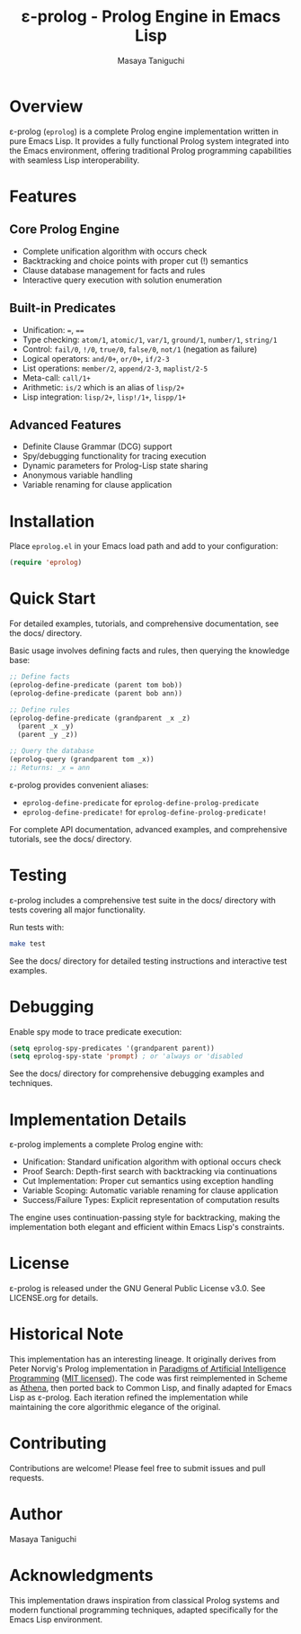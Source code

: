 #+TITLE: ε-prolog - Prolog Engine in Emacs Lisp
#+AUTHOR: Masaya Taniguchi

[[https://melpa.org/#/eprolog][file:https://melpa.org/packages/eprolog-badge.svg]]
[[https://deepwiki.com/tani/eprolog][file:https://deepwiki.com/badge.svg]]

* Overview

ε-prolog (~eprolog~) is a complete Prolog engine implementation written in pure Emacs Lisp. It provides a fully functional Prolog system integrated into the Emacs environment, offering traditional Prolog programming capabilities with seamless Lisp interoperability.

* Features

** Core Prolog Engine
- Complete unification algorithm with occurs check
- Backtracking and choice points with proper cut (!) semantics
- Clause database management for facts and rules
- Interactive query execution with solution enumeration

** Built-in Predicates
- Unification: ~=~, ~==~
- Type checking: ~atom/1~, ~atomic/1~, ~var/1~, ~ground/1~, ~number/1~, ~string/1~
- Control: ~fail/0~, ~!/0~, ~true/0~, ~false/0~, ~not/1~ (negation as failure)
- Logical operators: ~and/0+~, ~or/0+~, ~if/2-3~
- List operations: ~member/2~, ~append/2-3~, ~maplist/2-5~
- Meta-call: ~call/1+~
- Arithmetic: ~is/2~ which is an alias of ~lisp/2+~
- Lisp integration: ~lisp/2+~, ~lisp!/1+~, ~lispp/1+~

** Advanced Features
- Definite Clause Grammar (DCG) support
- Spy/debugging functionality for tracing execution
- Dynamic parameters for Prolog-Lisp state sharing
- Anonymous variable handling
- Variable renaming for clause application

* Installation

Place =eprolog.el= in your Emacs load path and add to your configuration:

#+BEGIN_SRC emacs-lisp
(require 'eprolog)
#+END_SRC

* Quick Start

For detailed examples, tutorials, and comprehensive documentation, see the docs/ directory.

Basic usage involves defining facts and rules, then querying the knowledge base:

#+BEGIN_SRC emacs-lisp
;; Define facts
(eprolog-define-predicate (parent tom bob))
(eprolog-define-predicate (parent bob ann))

;; Define rules  
(eprolog-define-predicate (grandparent _x _z)
  (parent _x _y)
  (parent _y _z))

;; Query the database
(eprolog-query (grandparent tom _x))
;; Returns: _x = ann
#+END_SRC

ε-prolog provides convenient aliases:
- ~eprolog-define-predicate~ for ~eprolog-define-prolog-predicate~
- ~eprolog-define-predicate!~ for ~eprolog-define-prolog-predicate!~

For complete API documentation, advanced examples, and comprehensive tutorials, see the docs/ directory.

* Testing

ε-prolog includes a comprehensive test suite in the docs/ directory with tests covering all major functionality.

Run tests with:
#+BEGIN_SRC bash
make test
#+END_SRC

See the docs/ directory for detailed testing instructions and interactive test examples.

* Debugging

Enable spy mode to trace predicate execution:

#+BEGIN_SRC emacs-lisp
(setq eprolog-spy-predicates '(grandparent parent))
(setq eprolog-spy-state 'prompt) ; or 'always or 'disabled
#+END_SRC

See the docs/ directory for comprehensive debugging examples and techniques.

* Implementation Details

ε-prolog implements a complete Prolog engine with:

- Unification: Standard unification algorithm with optional occurs check
- Proof Search: Depth-first search with backtracking via continuations
- Cut Implementation: Proper cut semantics using exception handling
- Variable Scoping: Automatic variable renaming for clause application
- Success/Failure Types: Explicit representation of computation results

The engine uses continuation-passing style for backtracking, making the implementation both elegant and efficient within Emacs Lisp's constraints.

* License

ε-prolog is released under the GNU General Public License v3.0. See LICENSE.org for details.

* Historical Note

This implementation has an interesting lineage.
It originally derives from Peter Norvig's Prolog implementation in [[https://github.com/norvig/paip-lisp][Paradigms of Artificial Intelligence Programming]] ([[https://github.com/norvig/paip-lisp/blob/9cea73837e439d331fe78d7b585e994c7113aac2/LICENSE][MIT licensed]]).
The code was first reimplemented in Scheme as [[https://github.com/tani/athena][Athena]], then ported back to Common Lisp,
and finally adapted for Emacs Lisp as ε-prolog.
Each iteration refined the implementation while maintaining the core algorithmic elegance of the original.

* Contributing

Contributions are welcome! Please feel free to submit issues and pull requests.

* Author

Masaya Taniguchi

* Acknowledgments

This implementation draws inspiration from classical Prolog systems and modern functional programming techniques, adapted specifically for the Emacs Lisp environment.
